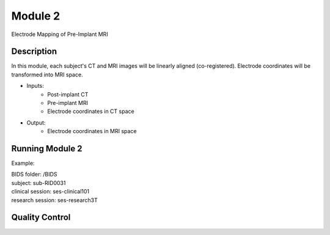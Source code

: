 
.. role:: red
.. role:: blue
.. role:: green
.. role:: pink
.. role:: cyan




Module 2
==========


Electrode Mapping of Pre-Implant MRI

Description
------------------

In this module, each subject's CT and MRI images will be linearly aligned (co-registered). Electrode coordinates will be transformed into MRI space. 

* Inputs: 
   - Post-implant CT
   - Pre-implant MRI
   - Electrode coordinates in CT space
* Output: 
   - Electrode coordinates in MRI space


Running Module 2
------------------

Example:

| BIDS folder: /BIDS  
| subject: :blue:`sub-RID0031`
| clinical session: :red:`ses-clinical101`
| research session: :red:`ses-research3T`  


.. tabs::

   .. tab:: Python

      .. code-block:: py

         ieeg_recon -s sub-RID0031 -m 2 -cs ses-clinical101 -rs ses-research3T -d /BIDS

      | Arguments:
      | -s: subject ID
      | -m: Module number
      | -cs: name of clinical session
      | -rs: name of session with reference MRI
      | -d: path to BIDS directory


   .. code-tab:: matlab

      subject_rid0031 = ieeg_recon;


      % set up
      subject_rid0031= ieeg_recon(subID, ct_session, mri_session, BIDS_dir)
      subject_rid0031.fslLoc = '/usr/local/fsl/bin';
      subject_rid0031.itksnap = '/Applications/ITK-SNAP.app/Contents/bin';
      subject_rid0031.freeSurfer = '/Applications/freesurfer/7.3.2/bin';

      % Run Module 2
      fileLocations = subject_rid0031.module2;


      
Quality Control
-----------------



.. autosummary::
   :toctree: generated

   ieeg-recon
